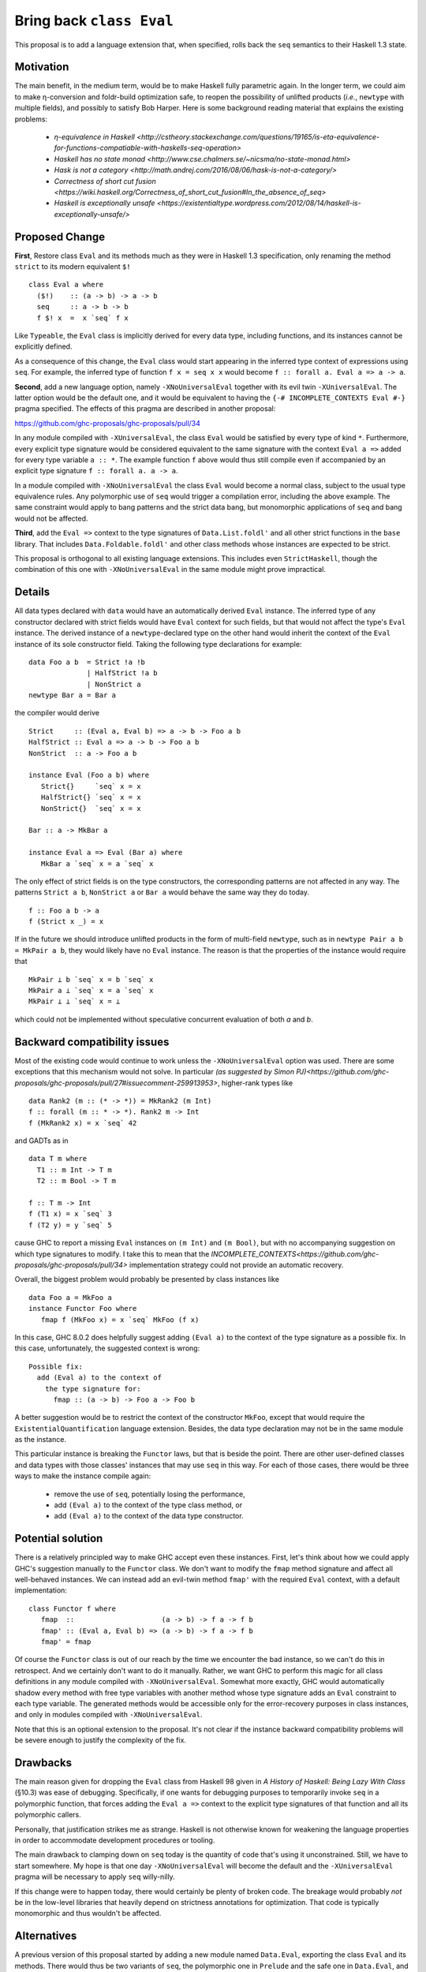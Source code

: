 .. proposal-number:: Leave blank. This will be filled in when the proposal is
                     accepted.

.. trac-ticket:: Leave blank. This will eventually be filled with the Trac
                 ticket number which will track the progress of the
                 implementation of the feature.

.. implemented:: Leave blank. This will be filled in with the first GHC version which
                 implements the described feature.

.. highlight:: haskell

Bring back ``class Eval``
=========================

This proposal is to add a language extension that, when specified, rolls back the ``seq`` semantics to their Haskell 1.3
state.

Motivation
----------

The main benefit, in the medium term, would be to make Haskell fully parametric again. In the longer term, we could aim
to make η-conversion and foldr-build optimization safe, to reopen the possibility of unlifted products (*i.e.*,
``newtype`` with multiple fields), and possibly to satisfy Bob Harper. Here is some background reading material that
explains the existing problems:
  - `η-equivalence in Haskell <http://cstheory.stackexchange.com/questions/19165/is-eta-equivalence-for-functions-compatiable-with-haskells-seq-operation>`
  - `Haskell has no state monad <http://www.cse.chalmers.se/~nicsma/no-state-monad.html>`
  - `Hask is not a category <http://math.andrej.com/2016/08/06/hask-is-not-a-category/>`
  - `Correctness of short cut fusion <https://wiki.haskell.org/Correctness_of_short_cut_fusion#In_the_absence_of_seq>`
  - `Haskell is exceptionally unsafe
    <https://existentialtype.wordpress.com/2012/08/14/haskell-is-exceptionally-unsafe/>`

Proposed Change
---------------

**First**, Restore class ``Eval`` and its methods much as they were in Haskell 1.3 specification, only renaming the
method ``strict`` to its modern equivalent ``$!``
::
    class Eval a where
      ($!)    :: (a -> b) -> a -> b
      seq     :: a -> b -> b
      f $! x  =  x `seq` f x

Like ``Typeable``, the ``Eval`` class is implicitly derived for every data type, including functions, and its instances
cannot be explicitly defined.

As a consequence of this change, the ``Eval`` class would start appearing in the inferred type context of expressions
using ``seq``. For example, the inferred type of function ``f x = seq x x`` would become ``f :: forall a. Eval a => a ->
a``.

**Second**, add a new language option, namely ``-XNoUniversalEval`` together with its evil twin ``-XUniversalEval``. The
latter option would be the default one, and it would be equivalent to having the ``{-# INCOMPLETE_CONTEXTS Eval #-}``
pragma specified. The effects of this pragma are described in another proposal:

https://github.com/ghc-proposals/ghc-proposals/pull/34

In any module compiled with ``-XUniversalEval``, the class ``Eval`` would be satisfied by every type of kind
``*``. Furthermore, every explicit type signature would be considered equivalent to the same signature with the context
``Eval a =>`` added for every type variable ``a :: *``. The example function ``f`` above would thus still compile even
if accompanied by an explicit type signature ``f :: forall a. a -> a``.

In a module compiled with ``-XNoUniversalEval`` the class ``Eval`` would become a normal class, subject to the usual
type equivalence rules. Any polymorphic use of ``seq`` would trigger a compilation error, including the above
example. The same constraint would apply to bang patterns and the strict data bang, but monomorphic applications of
``seq`` and bang would not be affected.

**Third**, add the ``Eval =>`` context to the type signatures of ``Data.List.foldl'`` and all other strict functions in
the ``base`` library. That includes ``Data.Foldable.foldl'`` and other class methods whose instances are expected to be
strict.

This proposal is orthogonal to all existing language extensions. This includes even ``StrictHaskell``, though the
combination of this one with ``-XNoUniversalEval`` in the same module might prove impractical.

Details
-------

All data types declared with ``data`` would have an automatically derived ``Eval`` instance. The inferred type of any
constructor declared with strict fields would have ``Eval`` context for such fields, but that would not affect the
type's ``Eval`` instance. The derived instance of a ``newtype``-declared type on the other hand would inherit the
context of the ``Eval`` instance of its sole constructor field. Taking the following type declarations for example:
::
   data Foo a b  = Strict !a !b
                 | HalfStrict !a b
                 | NonStrict a
   newtype Bar a = Bar a

the compiler would derive
::
   Strict     :: (Eval a, Eval b) => a -> b -> Foo a b
   HalfStrict :: Eval a => a -> b -> Foo a b
   NonStrict  :: a -> Foo a b
   
   instance Eval (Foo a b) where
      Strict{}     `seq` x = x
      HalfStrict{} `seq` x = x
      NonStrict{}  `seq` x = x
      
   Bar :: a -> MkBar a
   
   instance Eval a => Eval (Bar a) where
      MkBar a `seq` x = a `seq` x

      
The only effect of strict fields is on the type constructors, the corresponding patterns are not affected in any
way. The patterns ``Strict a b``, ``NonStrict a`` or ``Bar a`` would behave the same way they do today.
::
   f :: Foo a b -> a
   f (Strict x _) = x

If in the future we should introduce unlifted products in the form of multi-field ``newtype``, such as in ``newtype Pair
a b = MkPair a b``, they would likely have no ``Eval`` instance. The reason is that the properties of the instance would
require that
::
   MkPair ⊥ b `seq` x = b `seq` x
   MkPair a ⊥ `seq` x = a `seq` x
   MkPair ⊥ ⊥ `seq` x = ⊥

which could not be implemented without speculative concurrent evaluation of both *a* and *b*.

Backward compatibility issues
-----------------------------

Most of the existing code would continue to work unless the ``-XNoUniversalEval`` option was used. There are some
exceptions that this mechanism would not solve. In particular `(as suggested by Simon
PJ)<https://github.com/ghc-proposals/ghc-proposals/pull/27#issuecomment-259913953>`, higher-rank types like
::
   data Rank2 (m :: (* -> *)) = MkRank2 (m Int)
   f :: forall (m :: * -> *). Rank2 m -> Int
   f (MkRank2 x) = x `seq` 42

and GADTs as in
::
   data T m where
     T1 :: m Int -> T m
     T2 :: m Bool -> T m

   f :: T m -> Int
   f (T1 x) = x `seq` 3
   f (T2 y) = y `seq` 5

cause GHC to report a missing ``Eval`` instances on ``(m Int)`` and ``(m Bool)``, but with no accompanying suggestion on
which type signatures to modify. I take this to mean that the
`INCOMPLETE_CONTEXTS<https://github.com/ghc-proposals/ghc-proposals/pull/34>` implementation strategy could not provide
an automatic recovery.
   
Overall, the biggest problem would probably be presented by class instances like
::
   data Foo a = MkFoo a
   instance Functor Foo where
      fmap f (MkFoo x) = x `seq` MkFoo (f x)

In this case, GHC 8.0.2 does helpfully suggest adding ``(Eval a)`` to the context of the type signature as a possible
fix. In this case, unfortunately, the suggested context is wrong:
::
   Possible fix:
     add (Eval a) to the context of
       the type signature for:
         fmap :: (a -> b) -> Foo a -> Foo b

A better suggestion would be to restrict the context of the constructor ``MkFoo``, except that would require the
``ExistentialQuantification`` language extension. Besides, the data type declaration may not be in the same module as
the instance.

This particular instance is breaking the ``Functor`` laws, but that is beside the point. There are other user-defined
classes and data types with those classes' instances that may use ``seq`` in this way. For each of those cases, there
would be three ways to make the instance compile again:
  - remove the use of ``seq``, potentially losing the performance,
  - add ``(Eval a)`` to the context of the type class method, or
  - add ``(Eval a)`` to the context of the data type constructor.

Potential solution
------------------
  
There is a relatively principled way to make GHC accept even these instances. First, let's think about how we could
apply GHC's suggestion manually to the ``Functor`` class. We don't want to modify the ``fmap`` method signature and
affect all well-behaved instances. We can instead add an evil-twin method ``fmap'`` with the required ``Eval`` context,
with a default implementation:
::
   class Functor f where
      fmap  ::                     (a -> b) -> f a -> f b
      fmap' :: (Eval a, Eval b) => (a -> b) -> f a -> f b
      fmap' = fmap

Of course the ``Functor`` class is out of our reach by the time we encounter the bad instance, so we can't do this in
retrospect. And we certainly don't want to do it manually. Rather, we want GHC to perform this magic for all class
definitions in any module compiled with ``-XNoUniversalEval``. Somewhat more exactly, GHC would automatically shadow
every method with free type variables with another method whose type signature adds an ``Eval`` constraint to each type
variable. The generated methods would be accessible only for the error-recovery purposes in class instances, and only in
modules compiled with ``-XNoUniversalEval``.

Note that this is an optional extension to the proposal. It's not clear if the instance backward compatibility problems
will be severe enough to justify the complexity of the fix.

Drawbacks
---------

The main reason given for dropping the ``Eval`` class from Haskell 98 given in *A History of Haskell: Being Lazy With
Class* (§10.3) was ease of debugging. Specifically, if one wants for debugging purposes to temporarily invoke ``seq`` in
a polymorphic function, that forces adding the ``Eval a =>`` context to the explicit type signatures of that function
and all its polymorphic callers.

Personally, that justification strikes me as strange. Haskell is not otherwise known for weakening the language
properties in order to accommodate development procedures or tooling.

The main drawback to clamping down on ``seq`` today is the quantity of code that's using it unconstrained. Still, we
have to start somewhere. My hope is that one day ``-XNoUniversalEval`` will become the default and the
``-XUniversalEval`` pragma will be necessary to apply ``seq`` willy-nilly.

If this change were to happen today, there would certainly be plenty of broken code. The breakage would probably *not*
be in the low-level libraries that heavily depend on strictness annotations for optimization. That code is typically
monomorphic and thus wouldn't be affected.

Alternatives
------------

A previous version of this proposal started by adding a new module named ``Data.Eval``, exporting the class ``Eval`` and
its methods. There would thus be two variants of ``seq``, the polymorphic one in ``Prelude`` and the safe one in
``Data.Eval``, and users would opt into using the latter by importing ``Data.Eval``.

This cunning plan would require virtually no change to GHC, but unfortunately it fell apart on the ``foldl'`` and
``foldr'`` methods of the ``Foldable`` class. We can't simply export an alternative ``Foldable`` class from
``Data.Eval.Foldable`` because the two classes would be incompatible.

I considered adding yet another pair of language options, ``LiftedFunctions`` and ``UnliftedFunctions``. The former
would be on by default. The latter option, where specified, would prevent the ``Eval`` class from being implicitly
derived for function types. However, different designs are possible (should a function type ``Bool -> Int`` still be an
instance of ``Eval``? how about a ``DataEval`` subclass of ``Eval``?) and I felt this was better left for a future
proposal, if this one should take.

I had also considered extending the *SafeHaskell* inference mechanism. It could infer a module *EtaSafe* if it's *Safe*
or *Trustworthy*, all its imports are *EtaSafe*, and no ``seq`` use in the module is polymorphic nor applied to a
function type. I dropped this idea mostly because it seemed wrong to conflate ``unsafePerformIO`` and polymorphic
``seq``; they are not unsafe in the same sense. Besides, I'm not convinced the *EtaSafe* certificate would attract much
attention.

Unresolved Questions
--------------------

It would be nice to get some estimate of the proportion of existing packages that cannot be compiled with
``-XNoUniversalEval``.
